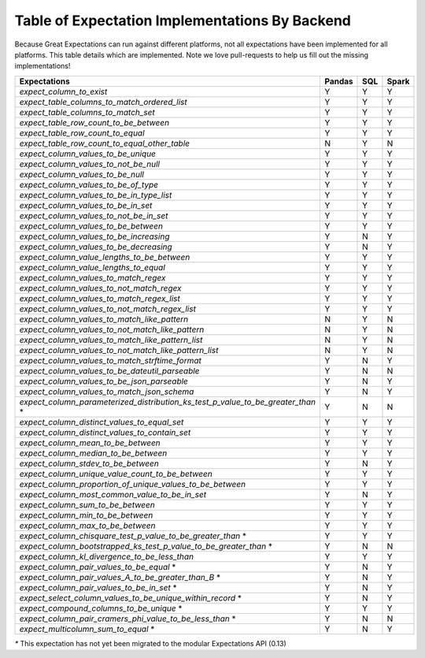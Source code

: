 .. cssclass:: widetable

.. _implemented_expectations:

Table of Expectation Implementations By Backend
=================================================

Because Great Expectations can run against different platforms, not all expectations have been implemented
for all platforms. This table details which are implemented. Note we love pull-requests to help us fill
out the missing implementations!


+-------------------------------------------------------------------------------------+------------+---------+-----------+
|                                **Expectations**                                     | **Pandas** | **SQL** | **Spark** |
+-------------------------------------------------------------------------------------+------------+---------+-----------+
|`expect_column_to_exist`                                                             | Y          | Y       | Y         |
+-------------------------------------------------------------------------------------+------------+---------+-----------+
|`expect_table_columns_to_match_ordered_list`                                         | Y          | Y       | Y         |
+-------------------------------------------------------------------------------------+------------+---------+-----------+
|`expect_table_columns_to_match_set`                                                  | Y          | Y       | Y         |
+-------------------------------------------------------------------------------------+------------+---------+-----------+
|`expect_table_row_count_to_be_between`                                               | Y          | Y       | Y         |
+-------------------------------------------------------------------------------------+------------+---------+-----------+
|`expect_table_row_count_to_equal`                                                    | Y          | Y       | Y         |
+-------------------------------------------------------------------------------------+------------+---------+-----------+
|`expect_table_row_count_to_equal_other_table`                                        | N          | Y       | N         |
+-------------------------------------------------------------------------------------+------------+---------+-----------+
|`expect_column_values_to_be_unique`                                                  | Y          | Y       | Y         |
+-------------------------------------------------------------------------------------+------------+---------+-----------+
|`expect_column_values_to_not_be_null`                                                | Y          | Y       | Y         |
+-------------------------------------------------------------------------------------+------------+---------+-----------+
|`expect_column_values_to_be_null`                                                    | Y          | Y       | Y         |
+-------------------------------------------------------------------------------------+------------+---------+-----------+
|`expect_column_values_to_be_of_type`                                                 | Y          | Y       | Y         |
+-------------------------------------------------------------------------------------+------------+---------+-----------+
|`expect_column_values_to_be_in_type_list`                                            | Y          | Y       | Y         |
+-------------------------------------------------------------------------------------+------------+---------+-----------+
|`expect_column_values_to_be_in_set`                                                  | Y          | Y       | Y         |
+-------------------------------------------------------------------------------------+------------+---------+-----------+
|`expect_column_values_to_not_be_in_set`                                              | Y          | Y       | Y         |
+-------------------------------------------------------------------------------------+------------+---------+-----------+
|`expect_column_values_to_be_between`                                                 | Y          | Y       | Y         |
+-------------------------------------------------------------------------------------+------------+---------+-----------+
|`expect_column_values_to_be_increasing`                                              | Y          | N       | Y         |
+-------------------------------------------------------------------------------------+------------+---------+-----------+
|`expect_column_values_to_be_decreasing`                                              | Y          | N       | Y         |
+-------------------------------------------------------------------------------------+------------+---------+-----------+
|`expect_column_value_lengths_to_be_between`                                          | Y          | Y       | Y         |
+-------------------------------------------------------------------------------------+------------+---------+-----------+
|`expect_column_value_lengths_to_equal`                                               | Y          | Y       | Y         |
+-------------------------------------------------------------------------------------+------------+---------+-----------+
|`expect_column_values_to_match_regex`                                                | Y          | Y       | Y         |
+-------------------------------------------------------------------------------------+------------+---------+-----------+
|`expect_column_values_to_not_match_regex`                                            | Y          | Y       | Y         |
+-------------------------------------------------------------------------------------+------------+---------+-----------+
|`expect_column_values_to_match_regex_list`                                           | Y          | Y       | Y         |
+-------------------------------------------------------------------------------------+------------+---------+-----------+
|`expect_column_values_to_not_match_regex_list`                                       | Y          | Y       | Y         |
+-------------------------------------------------------------------------------------+------------+---------+-----------+
|`expect_column_values_to_match_like_pattern`                                         | N          | Y       | N         |
+-------------------------------------------------------------------------------------+------------+---------+-----------+
|`expect_column_values_to_not_match_like_pattern`                                     | N          | Y       | N         |
+-------------------------------------------------------------------------------------+------------+---------+-----------+
|`expect_column_values_to_match_like_pattern_list`                                    | N          | Y       | N         |
+-------------------------------------------------------------------------------------+------------+---------+-----------+
|`expect_column_values_to_not_match_like_pattern_list`                                | N          | Y       | N         |
+-------------------------------------------------------------------------------------+------------+---------+-----------+
|`expect_column_values_to_match_strftime_format`                                      | Y          | N       | Y         |
+-------------------------------------------------------------------------------------+------------+---------+-----------+
|`expect_column_values_to_be_dateutil_parseable`                                      | Y          | N       | N         |
+-------------------------------------------------------------------------------------+------------+---------+-----------+
|`expect_column_values_to_be_json_parseable`                                          | Y          | N       | Y         |
+-------------------------------------------------------------------------------------+------------+---------+-----------+
|`expect_column_values_to_match_json_schema`                                          | Y          | N       | Y         |
+-------------------------------------------------------------------------------------+------------+---------+-----------+
|`expect_column_parameterized_distribution_ks_test_p_value_to_be_greater_than` *      | Y          | N       | N         |
+-------------------------------------------------------------------------------------+------------+---------+-----------+
|`expect_column_distinct_values_to_equal_set`                                         | Y          | Y       | Y         |
+-------------------------------------------------------------------------------------+------------+---------+-----------+
|`expect_column_distinct_values_to_contain_set`                                       | Y          | Y       | Y         |
+-------------------------------------------------------------------------------------+------------+---------+-----------+
|`expect_column_mean_to_be_between`                                                   | Y          | Y       | Y         |
+-------------------------------------------------------------------------------------+------------+---------+-----------+
|`expect_column_median_to_be_between`                                                 | Y          | Y       | Y         |
+-------------------------------------------------------------------------------------+------------+---------+-----------+
|`expect_column_stdev_to_be_between`                                                  | Y          | N       | Y         |
+-------------------------------------------------------------------------------------+------------+---------+-----------+
|`expect_column_unique_value_count_to_be_between`                                     | Y          | Y       | Y         |
+-------------------------------------------------------------------------------------+------------+---------+-----------+
|`expect_column_proportion_of_unique_values_to_be_between`                            | Y          | Y       | Y         |
+-------------------------------------------------------------------------------------+------------+---------+-----------+
|`expect_column_most_common_value_to_be_in_set`                                       | Y          | N       | Y         |
+-------------------------------------------------------------------------------------+------------+---------+-----------+
|`expect_column_sum_to_be_between`                                                    | Y          | Y       | Y         |
+-------------------------------------------------------------------------------------+------------+---------+-----------+
|`expect_column_min_to_be_between`                                                    | Y          | Y       | Y         |
+-------------------------------------------------------------------------------------+------------+---------+-----------+
|`expect_column_max_to_be_between`                                                    | Y          | Y       | Y         |
+-------------------------------------------------------------------------------------+------------+---------+-----------+
|`expect_column_chisquare_test_p_value_to_be_greater_than` *                          | Y          | Y       | Y         |
+-------------------------------------------------------------------------------------+------------+---------+-----------+
|`expect_column_bootstrapped_ks_test_p_value_to_be_greater_than` *                    | Y          | N       | N         |
+-------------------------------------------------------------------------------------+------------+---------+-----------+
|`expect_column_kl_divergence_to_be_less_than`                                        | Y          | Y       | Y         |
+-------------------------------------------------------------------------------------+------------+---------+-----------+
|`expect_column_pair_values_to_be_equal` *                                            | Y          | N       | Y         |
+-------------------------------------------------------------------------------------+------------+---------+-----------+
|`expect_column_pair_values_A_to_be_greater_than_B` *                                 | Y          | N       | Y         |
+-------------------------------------------------------------------------------------+------------+---------+-----------+
|`expect_column_pair_values_to_be_in_set` *                                           | Y          | N       | Y         |
+-------------------------------------------------------------------------------------+------------+---------+-----------+
|`expect_select_column_values_to_be_unique_within_record` *                           | Y          | N       | Y         |
+-------------------------------------------------------------------------------------+------------+---------+-----------+
|`expect_compound_columns_to_be_unique` *                                             | Y          | Y       | Y         |
+-------------------------------------------------------------------------------------+------------+---------+-----------+
|`expect_column_pair_cramers_phi_value_to_be_less_than` *                             | Y          | N       | N         |
+-------------------------------------------------------------------------------------+------------+---------+-----------+
|`expect_multicolumn_sum_to_equal` *                                                  | Y          | N       | Y         |
+-------------------------------------------------------------------------------------+------------+---------+-----------+

`*` This expectation has not yet been migrated to the modular Expectations API (0.13)